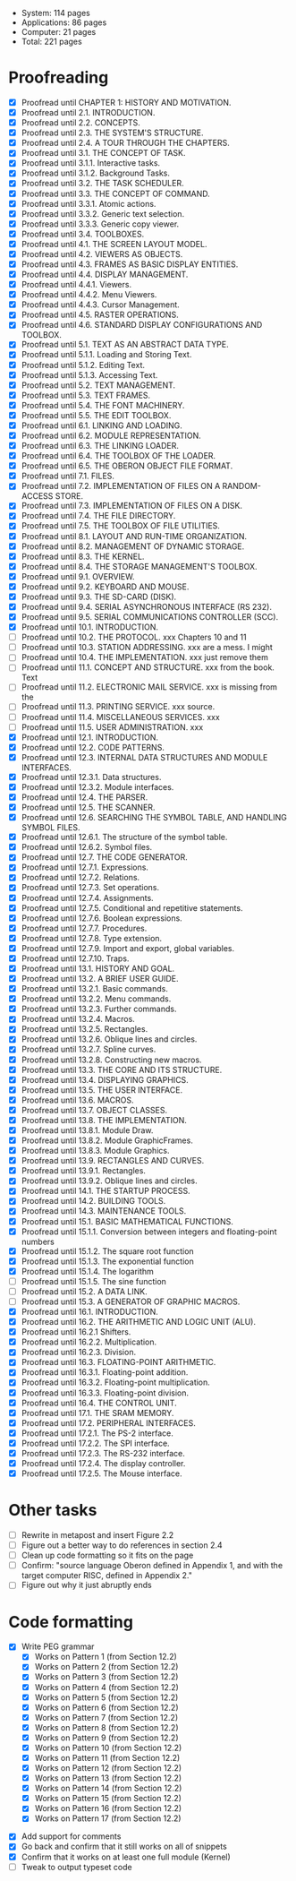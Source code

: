 - System: 114 pages
- Applications: 86 pages
- Computer: 21 pages 
- Total: 221 pages

* Proofreading

- [X] Proofread until CHAPTER 1: HISTORY AND MOTIVATION.
- [X] Proofread until 2.1. INTRODUCTION.
- [X] Proofread until 2.2. CONCEPTS.
- [X] Proofread until 2.3. THE SYSTEM'S STRUCTURE.
- [X] Proofread until 2.4. A TOUR THROUGH THE CHAPTERS.
- [X] Proofread until 3.1. THE CONCEPT OF TASK.
- [X] Proofread until 3.1.1. Interactive tasks.
- [X] Proofread until 3.1.2. Background Tasks.
- [X] Proofread until 3.2. THE TASK SCHEDULER.
- [X] Proofread until 3.3. THE CONCEPT OF COMMAND.
- [X] Proofread until 3.3.1. Atomic actions.
- [X] Proofread until 3.3.2. Generic text selection.
- [X] Proofread until 3.3.3. Generic copy viewer.
- [X] Proofread until 3.4. TOOLBOXES.
- [X] Proofread until 4.1. THE SCREEN LAYOUT MODEL.
- [X] Proofread until 4.2. VIEWERS AS OBJECTS.
- [X] Proofread until 4.3. FRAMES AS BASIC DISPLAY ENTITIES.
- [X] Proofread until 4.4. DISPLAY MANAGEMENT.
- [X] Proofread until 4.4.1. Viewers.
- [X] Proofread until 4.4.2. Menu Viewers.
- [X] Proofread until 4.4.3. Cursor Management.
- [X] Proofread until 4.5. RASTER OPERATIONS.
- [X] Proofread until 4.6. STANDARD DISPLAY CONFIGURATIONS AND TOOLBOX.
- [X] Proofread until 5.1. TEXT AS AN ABSTRACT DATA TYPE.
- [X] Proofread until 5.1.1. Loading and Storing Text.
- [X] Proofread until 5.1.2. Editing Text.
- [X] Proofread until 5.1.3. Accessing Text.
- [X] Proofread until 5.2. TEXT MANAGEMENT.
- [X] Proofread until 5.3. TEXT FRAMES.
- [X] Proofread until 5.4. THE FONT MACHINERY.
- [X] Proofread until 5.5. THE EDIT TOOLBOX.
- [X] Proofread until 6.1. LINKING AND LOADING.
- [X] Proofread until 6.2. MODULE REPRESENTATION.
- [X] Proofread until 6.3. THE LINKING LOADER.
- [X] Proofread until 6.4. THE TOOLBOX OF THE LOADER.
- [X] Proofread until 6.5. THE OBERON OBJECT FILE FORMAT.
- [X] Proofread until 7.1. FILES.
- [X] Proofread until 7.2. IMPLEMENTATION OF FILES ON A RANDOM-ACCESS STORE.
- [X] Proofread until 7.3. IMPLEMENTATION OF FILES ON A DISK.
- [X] Proofread until 7.4. THE FILE DIRECTORY.
- [X] Proofread until 7.5. THE TOOLBOX OF FILE UTILITIES.
- [X] Proofread until 8.1. LAYOUT AND RUN-TIME ORGANIZATION.
- [X] Proofread until 8.2. MANAGEMENT OF DYNAMIC STORAGE.
- [X] Proofread until 8.3. THE KERNEL.
- [X] Proofread until 8.4. THE STORAGE MANAGEMENT'S TOOLBOX.
- [X] Proofread until 9.1. OVERVIEW.
- [X] Proofread until 9.2. KEYBOARD AND MOUSE.
- [X] Proofread until 9.3. THE SD-CARD (DISK).
- [X] Proofread until 9.4. SERIAL ASYNCHRONOUS INTERFACE (RS 232).
- [X] Proofread until 9.5. SERIAL COMMUNICATIONS CONTROLLER (SCC).
- [X] Proofread until 10.1. INTRODUCTION.
- [ ] Proofread until 10.2. THE PROTOCOL.            xxx Chapters 10 and 11
- [ ] Proofread until 10.3. STATION ADDRESSING.      xxx are a mess. I might
- [ ] Proofread until 10.4. THE IMPLEMENTATION.      xxx just remove them
- [ ] Proofread until 11.1. CONCEPT AND STRUCTURE.   xxx from the book. Text
- [ ] Proofread until 11.2. ELECTRONIC MAIL SERVICE. xxx is missing from the
- [ ] Proofread until 11.3. PRINTING SERVICE.        xxx source.
- [ ] Proofread until 11.4. MISCELLANEOUS SERVICES.  xxx
- [ ] Proofread until 11.5. USER ADMINISTRATION.     xxx
- [X] Proofread until 12.1. INTRODUCTION.
- [X] Proofread until 12.2. CODE PATTERNS.
- [X] Proofread until 12.3. INTERNAL DATA STRUCTURES AND MODULE INTERFACES.
- [X] Proofread until 12.3.1. Data structures.
- [X] Proofread until 12.3.2. Module interfaces.
- [X] Proofread until 12.4. THE PARSER.
- [X] Proofread until 12.5. THE SCANNER.
- [X] Proofread until 12.6. SEARCHING THE SYMBOL TABLE, AND HANDLING SYMBOL FILES.
- [X] Proofread until 12.6.1. The structure of the symbol table.
- [X] Proofread until 12.6.2. Symbol files.
- [X] Proofread until 12.7. THE CODE GENERATOR.
- [X] Proofread until 12.7.1. Expressions.
- [X] Proofread until 12.7.2. Relations.
- [X] Proofread until 12.7.3. Set operations.
- [X] Proofread until 12.7.4. Assignments.
- [X] Proofread until 12.7.5. Conditional and repetitive statements.
- [X] Proofread until 12.7.6. Boolean expressions.
- [X] Proofread until 12.7.7. Procedures.
- [X] Proofread until 12.7.8. Type extension.
- [X] Proofread until 12.7.9. Import and export, global variables.
- [X] Proofread until 12.7.10. Traps.
- [X] Proofread until 13.1. HISTORY AND GOAL.
- [X] Proofread until 13.2. A BRIEF USER GUIDE.
- [X] Proofread until 13.2.1. Basic commands.
- [X] Proofread until 13.2.2. Menu commands.
- [X] Proofread until 13.2.3. Further commands.
- [X] Proofread until 13.2.4. Macros.
- [X] Proofread until 13.2.5. Rectangles.
- [X] Proofread until 13.2.6. Oblique lines and circles.
- [X] Proofread until 13.2.7. Spline curves.
- [X] Proofread until 13.2.8. Constructing new macros.
- [X] Proofread until 13.3. THE CORE AND ITS STRUCTURE.
- [X] Proofread until 13.4. DISPLAYING GRAPHICS.
- [X] Proofread until 13.5. THE USER INTERFACE.
- [X] Proofread until 13.6. MACROS.
- [X] Proofread until 13.7. OBJECT CLASSES.
- [X] Proofread until 13.8. THE IMPLEMENTATION.
- [X] Proofread until 13.8.1. Module Draw.
- [X] Proofread until 13.8.2. Module GraphicFrames.
- [X] Proofread until 13.8.3. Module Graphics.
- [X] Proofread until 13.9. RECTANGLES AND CURVES.
- [X] Proofread until 13.9.1. Rectangles.
- [X] Proofread until 13.9.2. Oblique lines and circles.
- [X] Proofread until 14.1. THE STARTUP PROCESS.
- [X] Proofread until 14.2. BUILDING TOOLS.
- [X] Proofread until 14.3. MAINTENANCE TOOLS.
- [X] Proofread until 15.1. BASIC MATHEMATICAL FUNCTIONS.
- [X] Proofread until 15.1.1. Conversion between integers and floating-point numbers
- [X] Proofread until 15.1.2. The square root function
- [X] Proofread until 15.1.3. The exponential function
- [X] Proofread until 15.1.4. The logarithm
- [ ] Proofread until 15.1.5. The sine function
- [ ] Proofread until 15.2. A DATA LINK.
- [ ] Proofread until 15.3. A GENERATOR OF GRAPHIC MACROS.
- [X] Proofread until 16.1. INTRODUCTION.
- [X] Proofread until 16.2. THE ARITHMETIC AND LOGIC UNIT (ALU).
- [X] Proofread until 16.2.1 Shifters.
- [X] Proofread until 16.2.2. Multiplication.
- [X] Proofread until 16.2.3. Division.
- [X] Proofread until 16.3. FLOATING-POINT ARITHMETIC.
- [X] Proofread until 16.3.1. Floating-point addition.
- [X] Proofread until 16.3.2. Floating-point multiplication.
- [X] Proofread until 16.3.3. Floating-point division.
- [X] Proofread until 16.4. THE CONTROL UNIT.
- [X] Proofread until 17.1. THE SRAM MEMORY.
- [X] Proofread until 17.2. PERIPHERAL INTERFACES.
- [X] Proofread until 17.2.1. The PS-2 interface.
- [X] Proofread until 17.2.2. The SPI interface.
- [X] Proofread until 17.2.3. The RS-232 interface.
- [X] Proofread until 17.2.4. The display controller.
- [X] Proofread until 17.2.5. The Mouse interface.




* Other tasks

- [ ] Rewrite in metapost and insert Figure 2.2  
- [ ] Figure out a better way to do references in section 2.4
- [ ] Clean up code formatting so it fits on the page
- [ ] Confirm: "source language Oberon defined in Appendix 1, and with the target computer RISC, defined in Appendix 2."
- [ ] Figure out why it just abruptly ends

* Code formatting

  - [X] Write PEG grammar
    - [X] Works on Pattern 1 (from Section 12.2)
    - [X] Works on Pattern 2 (from Section 12.2)
    - [X] Works on Pattern 3 (from Section 12.2)
    - [X] Works on Pattern 4 (from Section 12.2)
    - [X] Works on Pattern 5 (from Section 12.2)
    - [X] Works on Pattern 6 (from Section 12.2)
    - [X] Works on Pattern 7 (from Section 12.2)
    - [X] Works on Pattern 8 (from Section 12.2)
    - [X] Works on Pattern 9 (from Section 12.2)
    - [X] Works on Pattern 10 (from Section 12.2)
    - [X] Works on Pattern 11 (from Section 12.2)
    - [X] Works on Pattern 12 (from Section 12.2)
    - [X] Works on Pattern 13 (from Section 12.2)
    - [X] Works on Pattern 14 (from Section 12.2)
    - [X] Works on Pattern 15 (from Section 12.2)
    - [X] Works on Pattern 16 (from Section 12.2)
    - [X] Works on Pattern 17 (from Section 12.2)
 - [X] Add support for comments
 - [X] Go back and confirm that it still works on all of snippets
 - [X] Confirm that it works on at least one full module (Kernel)
 - [ ] Tweak to output typeset code


      
